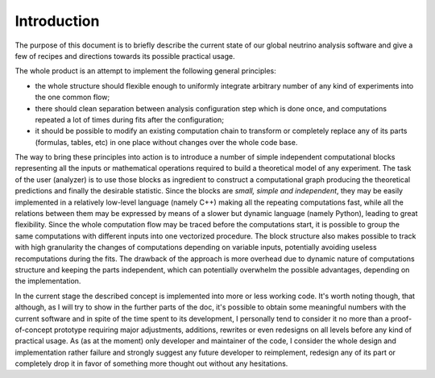 Introduction
======================

The purpose of this document is to briefly describe the current state
of our global neutrino analysis software and give a few of recipes
and directions towards its possible practical usage. 

The whole product is an attempt to implement the following general
principles:

* the whole structure should flexible enough to uniformly integrate
  arbitrary number of any kind of experiments into the one common flow;
* there should clean separation between analysis configuration step
  which is done once, and computations repeated a lot of times during
  fits after the configuration;
* it should be possible to modify an existing computation chain to
  transform or completely replace any of its parts (formulas, tables,
  etc) in one place without changes over the whole code base.

The way to bring these principles into action is to
introduce a number of simple independent computational blocks
representing all the inputs or mathematical operations required to
build a theoretical model of any experiment. The task of the user
(analyzer) is to use those blocks as ingredient to construct
a computational graph producing the theoretical predictions and
finally the desirable statistic. Since the blocks are *small, simple
and independent*, they may be easily implemented in a relatively
low-level language (namely C++) making all the repeating computations
fast, while all the relations between them may be expressed by means
of a slower but dynamic language (namely Python), leading to great
flexibility. Since the whole computation flow may be traced before the
computations start, it is possible to group the same computations with
different inputs into one vectorized procedure. The block structure 
also makes possible to track with high granularity the changes of
computations depending on variable inputs, potentially avoiding
useless recomputations during the fits. The drawback of the approach
is more overhead due to dynamic nature of computations structure and
keeping the parts independent, which can potentially overwhelm the
possible advantages, depending on the implementation.

In the current stage the described concept is implemented into more or
less working code. It's worth noting though, that although, as I will
try to show in the further parts of the doc, it's possible to
obtain some meaningful numbers with the current software and in spite
of the time spent to its development, I personally tend to consider it
no more than a proof-of-concept prototype requiring major adjustments,
additions, rewrites or even redesigns on all levels before any kind of
practical usage. As (as at the moment) only developer and maintainer
of the code, I consider the whole design and implementation rather
failure and strongly suggest any future developer to reimplement,
redesign any of its part or completely drop it in favor of something
more thought out without any hesitations.
